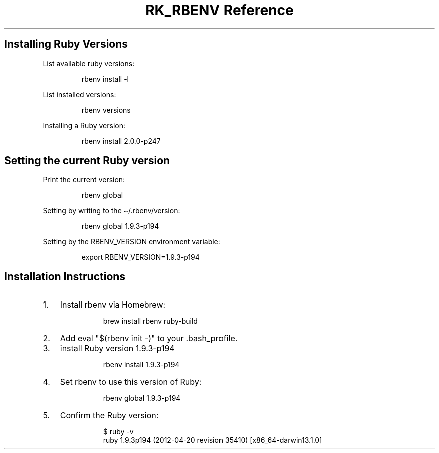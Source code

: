.\" Automatically generated by Pandoc 3.6
.\"
.TH "RK_RBENV Reference" "" "" ""
.SH Installing Ruby Versions
List available \f[CR]ruby\f[R] versions:
.IP
.EX
rbenv install \-l
.EE
.PP
List installed versions:
.IP
.EX
rbenv versions
.EE
.PP
Installing a Ruby version:
.IP
.EX
rbenv install 2.0.0\-p247
.EE
.SH Setting the current Ruby version
Print the current version:
.IP
.EX
rbenv global
.EE
.PP
Setting by writing to the \f[CR]\[ti]/.rbenv/version\f[R]:
.IP
.EX
rbenv global 1.9.3\-p194
.EE
.PP
Setting by the \f[CR]RBENV_VERSION\f[R] environment variable:
.IP
.EX
export RBENV_VERSION=1.9.3\-p194
.EE
.SH Installation Instructions
.IP "1." 3
Install \f[CR]rbenv\f[R] via Homebrew:
.RS 4
.IP
.EX
 brew install rbenv ruby\-build
.EE
.RE
.IP "2." 3
Add \f[CR]eval \[dq]$(rbenv init \-)\[dq]\f[R] to your
\f[CR].bash_profile\f[R].
.IP "3." 3
install Ruby version 1.9.3\-p194
.RS 4
.IP
.EX
 rbenv install 1.9.3\-p194
.EE
.RE
.IP "4." 3
Set \f[CR]rbenv\f[R] to use this version of Ruby:
.RS 4
.IP
.EX
 rbenv global 1.9.3\-p194
.EE
.RE
.IP "5." 3
Confirm the Ruby version:
.RS 4
.IP
.EX
 $ ruby \-v
 ruby 1.9.3p194 (2012\-04\-20 revision 35410) [x86_64\-darwin13.1.0]
.EE
.RE
